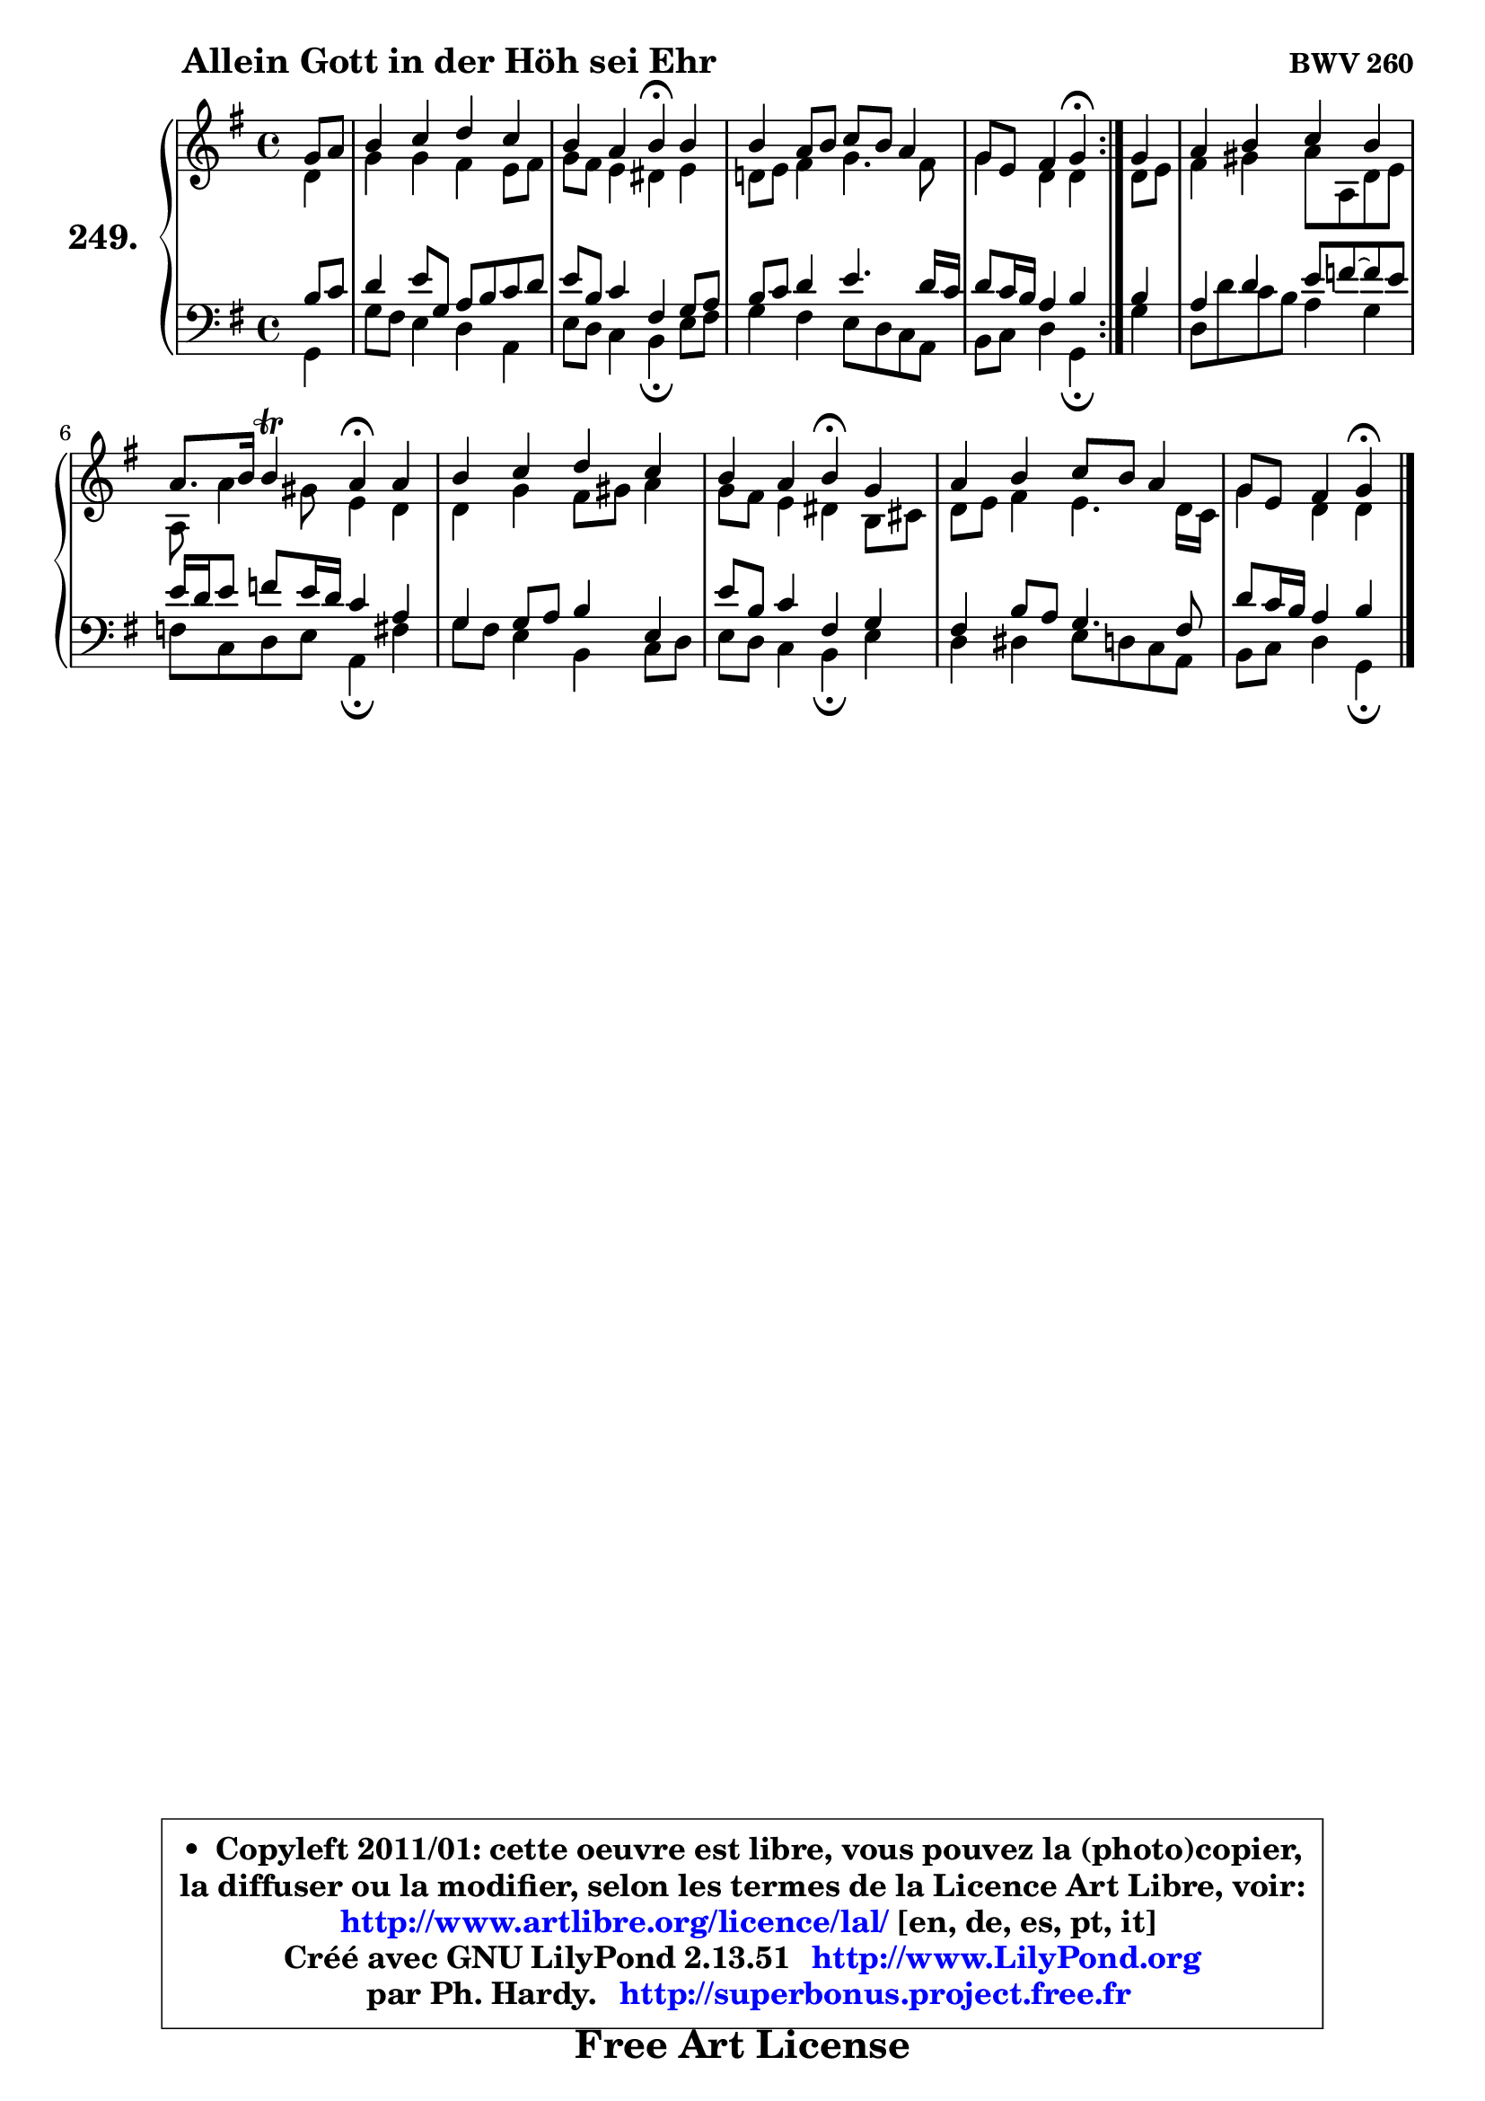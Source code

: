 
\version "2.13.51"

    \paper {
%	system-system-spacing #'padding = #0.1
%	score-system-spacing #'padding = #0.1
%	ragged-bottom = ##f
%	ragged-last-bottom = ##f
	}

    \header {
      opus = \markup { \bold "BWV 260" }
      piece = \markup { \hspace #9 \fontsize #2 \bold "Allein Gott in der Höh sei Ehr" }
      maintainer = "Ph. Hardy"
      maintainerEmail = "superbonus.project@free.fr"
      lastupdated = "2011/Fev/25"
      tagline = \markup { \fontsize #3 \bold "Free Art License" }
      copyright = \markup { \fontsize #3  \bold   \override #'(box-padding .  1.0) \override #'(baseline-skip . 2.9) \box \column { \center-align { \fontsize #-2 \line { • \hspace #0.5 Copyleft 2011/01: cette oeuvre est libre, vous pouvez la (photo)copier, } \line { \fontsize #-2 \line {la diffuser ou la modifier, selon les termes de la Licence Art Libre, voir: } } \line { \fontsize #-2 \with-url #"http://www.artlibre.org/licence/lal/" \line { \fontsize #1 \hspace #1.0 \with-color #blue http://www.artlibre.org/licence/lal/ [en, de, es, pt, it] } } \line { \fontsize #-2 \line { Créé avec GNU LilyPond 2.13.51 \with-url #"http://www.LilyPond.org" \line { \with-color #blue \fontsize #1 \hspace #1.0 \with-color #blue http://www.LilyPond.org } } } \line { \hspace #1.0 \fontsize #-2 \line {par Ph. Hardy. } \line { \fontsize #-2 \with-url #"http://superbonus.project.free.fr" \line { \fontsize #1 \hspace #1.0 \with-color #blue http://superbonus.project.free.fr } } } } } }

	  }

  guidemidi = {
	\repeat volta 2 {
        r4 |
        R1 |
        r2 \tempo 4 = 30 r4 \tempo 4 = 78 r4 |
        R1 |
        r2 \tempo 4 = 30 r4 \tempo 4 = 78 } %fin du repeat
        r4 |
        R1 |
        r2 \tempo 4 = 30 r2 |
        R1 |
        r2 \tempo 4 = 30 r4 \tempo 4 = 78 r4 |
        R1 |
        r2 \tempo 4 = 30 r4
	}

  upper = {
	\time 4/4
	\key g \major
	\clef treble
	\partial 4
	\voiceOne
	<< { 
	% SOPRANO
	\set Voice.midiInstrument = "acoustic grand"
	\relative c'' {
	\repeat volta 2 {
        g8 a |
        b4 c d c |
        b4 a b\fermata b |
        b4 a8 b c b a4 |
        g8 e fis4 g\fermata } %fin du repeat
        g4 |
        a4 b c b |
        a8. b16 b4\trill a\fermata a |
        b4 c d c |
        b4 a b\fermata g |
        a4 b c8 b a4 |
        g8 e fis4 g\fermata
        \bar "|."
	} % fin de relative
	}

	\context Voice="1" { \voiceTwo 
	% ALTO
	\set Voice.midiInstrument = "acoustic grand"
	\relative c' {
	\repeat volta 2 {
        d4 |
        g4 g fis e8 fis |
        g8 fis e4 dis e |
        d!8 e fis4 g4. fis8 |
        g4 d d } %fin du repeat
        d8 e |
        fis4 gis a8 a, d e |
        a,8 a'4 gis8 e4 d |
        d4 g fis8 gis a4 |
        g8 fis e4 dis b8 cis |
        d8 e fis4 e4. d16 c |
        g'4 d d
        \bar "|."
	} % fin de relative
	\oneVoice
	} >>
	}

    lower = {
	\time 4/4
	\key g \major
	\clef bass
	\partial 4
	\voiceOne
	<< { 
	% TENOR
	\set Voice.midiInstrument = "acoustic grand"
	\relative c' {
	\repeat volta 2 {
        b8 c |
        d4 e8 g, a b c d |
        e8 b c4 fis, g8 a |
        b8 c d4 e4. d16 c |
        d8 c16 b a4 b } %fin du repeat
        b4 |
        a4 d e8 f ~ f e |
        e16 d e8 f e16 d c4 a |
        g4 g8 a b4 e, |
        e'8 b c4 fis, g |
        fis4 b8 a g4. fis8 |
        d'8 c16 b a4 b
        \bar "|."
	} % fin de relative
	}
	\context Voice="1" { \voiceTwo 
	% BASS
	\set Voice.midiInstrument = "acoustic grand"
	\relative c {
	\repeat volta 2 {
        g4 |
        g'8 fis e4 d a |
        e'8 d c4 b\fermata e8 fis |
        g4 fis e8 d c a |
        b8 c d4 g,\fermata } %fin du repeat
        g'4 |
        d8 d' c b a4 g |
        f8 c d e a,4\fermata fis' |
        g8 fis e4 b c8 d |
        e8 d c4 b\fermata e |
        d4 dis e8 d c a |
        b8 c d4 g,\fermata
        \bar "|."
	} % fin de relative
	\oneVoice
	} >>
	}


    \score { 

	\new PianoStaff <<
	\set PianoStaff.instrumentName = \markup { \bold \huge "249." }
	\new Staff = "upper" \upper
	\new Staff = "lower" \lower
	>>

    \layout {
%	ragged-last = ##f
	   }

         } % fin de score

  \score {
    \unfoldRepeats { << \guidemidi \upper \lower >> }
    \midi {
    \context {
     \Staff
      \remove "Staff_performer"
               }

     \context {
      \Voice
       \consists "Staff_performer"
                }

     \context { 
      \Score
      tempoWholesPerMinute = #(ly:make-moment 78 4)
		}
	    }
	}

